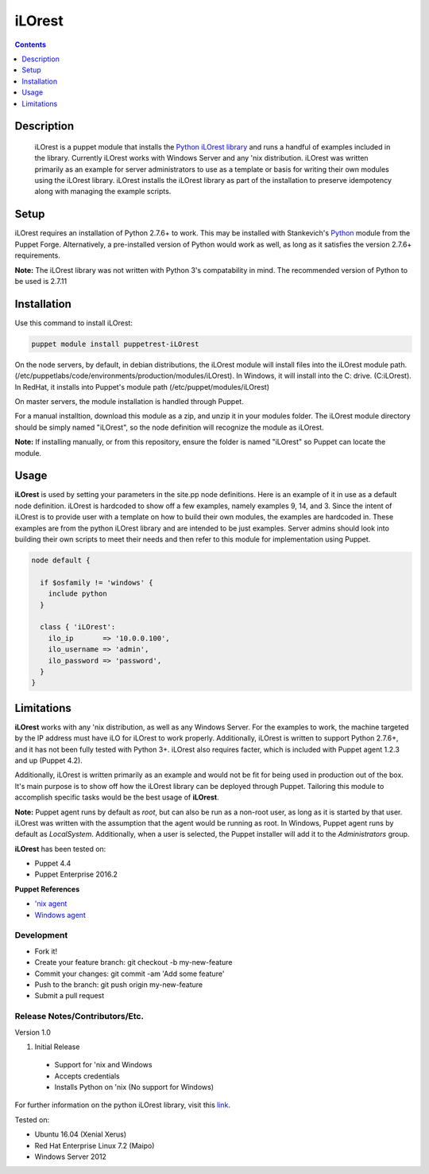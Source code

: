 iLOrest
======
.. image:: https://img.shields.io/pypi/pyversions/python-ilorest-library.svg?maxAge=2592000   :target: https://github.com/HewlettPackard/python-iLOrest-library

.. contents:: :depth: 1

Description
------------

 iLOrest is a puppet module that installs the `Python iLOrest library <https://github.com/HewlettPackard/python-iLOrest-library>`_ and runs a handful of examples included in the library. Currently iLOrest works with Windows Server and any 'nix distribution.
 iLOrest was written primarily as an example for server administrators to use as a template or basis for writing their own modules using the iLOrest library. iLOrest installs the iLOrest library as part of the installation to preserve idempotency along with managing the example scripts.

Setup
-----

iLOrest requires an installation of Python 2.7.6+ to work. This may be installed with Stankevich's `Python <https://forge.puppet.com/stankevich/python>`_ module from the Puppet Forge. Alternatively, a pre-installed version of Python would work as well, as long as it satisfies the version 2.7.6+ requirements.

**Note:** The iLOrest library was not written with Python 3's compatability in mind. The recommended version of Python to be used is 2.7.11

Installation
-------------

Use this command to install iLOrest:

.. code-block:: puppet

  puppet module install puppetrest-iLOrest

On the node servers, by default, in debian distributions, the iLOrest module will install files into the iLOrest module path. (/etc/puppetlabs/code/environments/production/modules/iLOrest). In Windows, it will install into the C: drive. (C:\iLOrest). In RedHat, it installs into Puppet's module path (/etc/puppet/modules/iLOrest)

On master servers, the module installation is handled through Puppet.

For a manual installtion, download this module as a zip, and unzip it in your modules folder. The iLOrest module directory should be simply named "iLOrest", so the node definition will recognize the module as iLOrest.

**Note:** If installing manually, or from this repository, ensure the folder is named "iLOrest" so Puppet can locate the module.

Usage
------

**iLOrest** is used by setting your parameters in the site.pp node definitions. Here is an example of it in use as a default node definition. iLOrest is hardcoded to show off a few examples, namely examples 9, 14, and 3. Since the intent of iLOrest is to provide user with a template on how to build their own modules, the examples are hardcoded in. These examples are from the python iLOrest library and are intended to be just examples. Server admins should look into building their own scripts to meet their needs and then refer to this module for implementation using Puppet.

.. code-block:: puppet

  node default {
  
    if $osfamily != 'windows' {
      include python
    }
    
    class { 'iLOrest':
      ilo_ip       => '10.0.0.100',
      ilo_username => 'admin',
      ilo_password => 'password',
    }
  }


Limitations
--------------

**iLOrest** works with any 'nix distribution, as well as any Windows Server. For the examples to work, the machine targeted by the IP address must have iLO for iLOrest to work properly. Additionally, iLOrest is written to support Python 2.7.6+, and it has not been fully tested with Python 3+. iLOrest also requires facter, which is included with Puppet agent 1.2.3 and up (Puppet 4.2).

Additionally, iLOrest is written primarily as an example and would not be fit for being used in production out of the box. It's main purpose is to show off how the iLOrest library can be deployed through Puppet. Tailoring this module to accomplish specific tasks would be the best usage of **iLOrest**.

**Note:** Puppet agent runs by default as `root`, but can also be run as a non-root user, as long as it is started by that user. iLOrest was written with the assumption that the agent would be running as root. In Windows, Puppet agent runs by default as `LocalSystem`. Additionally, when a user is selected, the Puppet installer will add it to the `Administrators` group.

**iLOrest** has been tested on:

* Puppet 4.4

* Puppet Enterprise 2016.2

**Puppet References** 

* `'nix agent <https://docs.puppet.com/puppet/4.5/reference/services_agent_unix.html>`_

* `Windows agent <https://docs.puppet.com/puppet/4.5/reference/services_agent_windows.html>`_

Development
~~~~~~~~~~~

* Fork it!
* Create your feature branch: git checkout -b my-new-feature
* Commit your changes: git commit -am 'Add some feature'
* Push to the branch: git push origin my-new-feature
* Submit a pull request

Release Notes/Contributors/Etc.
~~~~~~~~~~~~~~~~~~~~~~~~~~~~~~~

Version 1.0

1. Initial Release

  * Support for 'nix and Windows
  
  * Accepts credentials
  
  * Installs Python on 'nix (No support for Windows)

For further information on the python iLOrest library, visit this `link <https://github.com/HewlettPackard/python-iLOrest-library>`_.

Tested on:

* Ubuntu 16.04 (Xenial Xerus)

* Red Hat Enterprise Linux 7.2 (Maipo)

* Windows Server 2012
